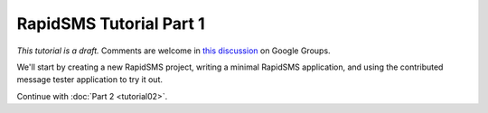 .. _tutorial01:

RapidSMS Tutorial Part 1
========================

*This tutorial is a draft.* Comments are welcome in `this discussion`_ on Google Groups.

.. _this discussion: https://groups.google.com/forum/#!topic/rapidsms-dev/NLd3lUinUFQ


We'll start by creating a new RapidSMS project, writing a minimal
RapidSMS application, and using the contributed
message tester application to try it out.






Continue with :doc:`Part 2 <tutorial02>`.
